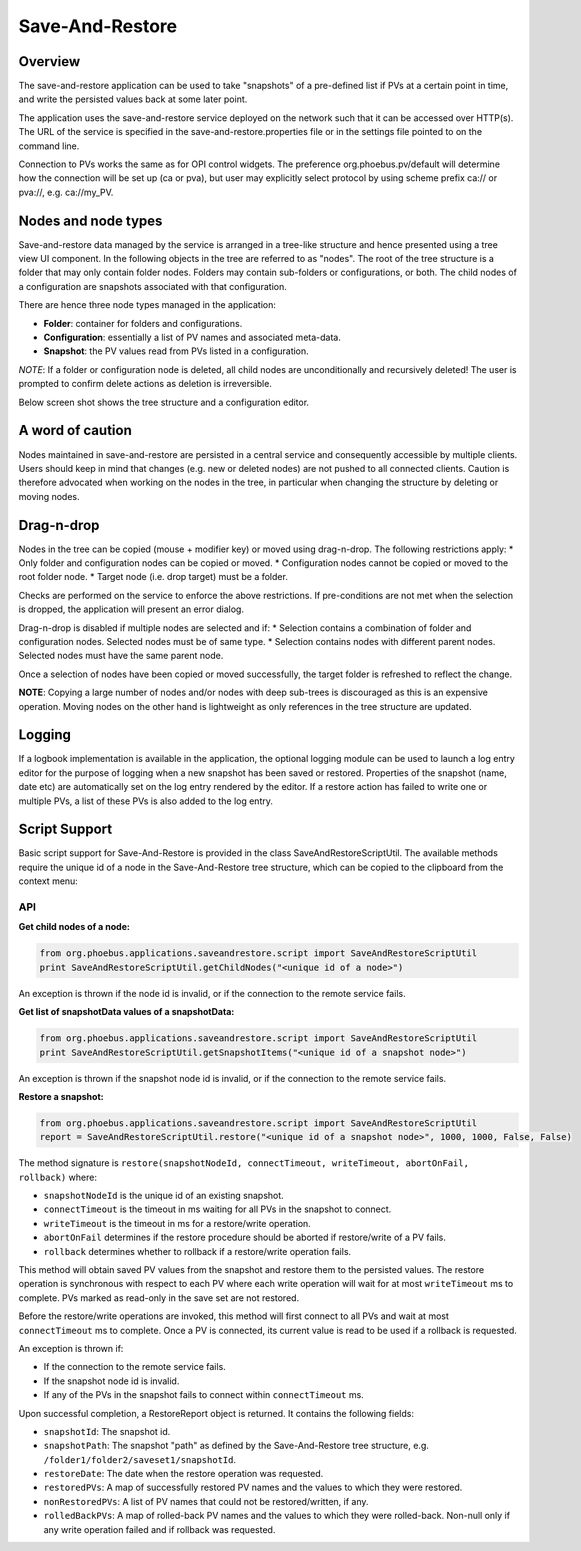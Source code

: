 Save-And-Restore
================

Overview
--------

The save-and-restore application can be used to take "snapshots" of a pre-defined list if PVs at a certain point in
time, and write the persisted values back at some later point.

The application uses the save-and-restore service deployed on the network such that it can be accessed over
HTTP(s). The URL of the service is specified in the save-and-restore.properties file or in the settings file
pointed to on the command line.

Connection to PVs works the same as for OPI control widgets. The preference org.phoebus.pv/default will determine
how the connection will be set up (ca or pva), but user may explicitly select protocol by using scheme prefix
ca:// or pva://, e.g. ca://my_PV.

Nodes and node types
--------------------

Save-and-restore data managed by the service is arranged in a tree-like structure and hence presented using
a tree view UI component. In the following objects in the tree are referred to as "nodes". The root of the tree
structure is a folder that may only contain folder nodes. Folders may contain sub-folders or configurations, or both.
The child nodes of a configuration are snapshots associated with that configuration.

There are hence three node types managed in the application:

- **Folder**: container for folders and configurations.
- **Configuration**: essentially a list of PV names and associated meta-data.
- **Snapshot**: the PV values read from PVs listed in a configuration.

*NOTE*: If a folder or configuration node is deleted, all child nodes are unconditionally and recursively deleted! The user
is prompted to confirm delete actions as deletion is irreversible.

Below screen shot shows the tree structure and a configuration editor.

.. image:: images/screenshot1.png
   :width: 80%

A word of caution
-----------------

Nodes maintained in save-and-restore are persisted in a central service and consequently accessible by multiple
clients. Users should keep in mind that changes (e.g. new or deleted nodes) are not pushed to all connected clients.
Caution is therefore advocated when working on the nodes in the tree, in particular when changing the structure by
deleting or moving nodes.

Drag-n-drop
-----------

Nodes in the tree can be copied (mouse + modifier key) or moved using drag-n-drop. The following restrictions apply:
* Only folder and configuration nodes can be copied or moved.
* Configuration nodes cannot be copied or moved to the root folder node.
* Target node (i.e. drop target) must be a folder.

Checks are performed on the service to enforce the above restrictions. If pre-conditions are not met when the selection
is dropped, the application will present an error dialog.

Drag-n-drop is disabled if multiple nodes are selected and if:
* Selection contains a combination of folder and configuration nodes. Selected nodes must be of same type.
* Selection contains nodes with different parent nodes. Selected nodes must have the same parent node.

Once a selection of nodes have been copied or moved successfully, the target folder is refreshed to reflect the change.

**NOTE**: Copying a large number of nodes and/or nodes with deep sub-trees is discouraged as this is an expensive operation.
Moving nodes on the other hand is lightweight as only references in the tree structure are updated.

Logging
-------

If a logbook implementation is available in the application, the optional logging module can be used to launch a log entry
editor for the purpose of logging when a new snapshot has been saved or restored.
Properties of the snapshot (name, date etc) are automatically set on the log entry rendered by the editor. If
a restore action has failed to write one or multiple PVs, a list of these PVs is also added to the log entry.

Script Support
--------------

Basic script support for Save-And-Restore is provided in the class SaveAndRestoreScriptUtil. The available methods
require the unique id of a node in the Save-And-Restore tree structure, which can be copied to the clipboard
from the context menu:

.. image:: images/copy_uniuqe_id.png
   :width: 35%

API
^^^

**Get child nodes of a node:**

.. code-block:: python

    from org.phoebus.applications.saveandrestore.script import SaveAndRestoreScriptUtil
    print SaveAndRestoreScriptUtil.getChildNodes("<unique id of a node>")

An exception is thrown if the node id is invalid, or if the connection to the remote service fails.

**Get list of snapshotData values of a snapshotData:**

.. code-block:: python

    from org.phoebus.applications.saveandrestore.script import SaveAndRestoreScriptUtil
    print SaveAndRestoreScriptUtil.getSnapshotItems("<unique id of a snapshot node>")

An exception is thrown if the snapshot node id is invalid, or if the connection to the remote service fails.

**Restore a snapshot:**

.. code-block:: python

    from org.phoebus.applications.saveandrestore.script import SaveAndRestoreScriptUtil
    report = SaveAndRestoreScriptUtil.restore("<unique id of a snapshot node>", 1000, 1000, False, False)

The method signature is ``restore(snapshotNodeId, connectTimeout, writeTimeout, abortOnFail, rollback)`` where:

* ``snapshotNodeId`` is the unique id of an existing snapshot.
* ``connectTimeout`` is the timeout in ms waiting for all PVs in the snapshot to connect.
* ``writeTimeout`` is the timeout in ms for a restore/write operation.
* ``abortOnFail`` determines if the restore procedure should be aborted if restore/write of a PV fails.
* ``rollback`` determines whether to rollback if a restore/write operation fails.

This method will obtain saved PV values from the snapshot and restore them to the persisted values. The restore operation
is synchronous with respect to each PV where each write operation will wait for at most ``writeTimeout`` ms to
complete. PVs marked as read-only in the save set are not restored.

Before the restore/write operations are invoked, this method will first connect to all PVs and wait at most ``connectTimeout``
ms to complete. Once a PV is connected, its current value is read to be used if a rollback is requested.

An exception is thrown if:

* If the connection to the remote service fails.
* If the snapshot node id is invalid.
* If any of the PVs in the snapshot fails to connect within ``connectTimeout`` ms.

Upon successful completion, a RestoreReport object is returned. It contains the following fields:

* ``snapshotId``: The snapshot id.
* ``snapshotPath``: The snapshot "path" as defined by the Save-And-Restore tree structure, e.g. ``/folder1/folder2/saveset1/snapshotId``.
* ``restoreDate``: The date when the restore operation was requested.
* ``restoredPVs``: A map of successfully restored PV names and the values to which they were restored.
* ``nonRestoredPVs``: A list of PV names that could not be restored/written, if any.
* ``rolledBackPVs``: A map of rolled-back PV names and the values to which they were rolled-back. Non-null only if any write operation failed and if rollback was requested.
